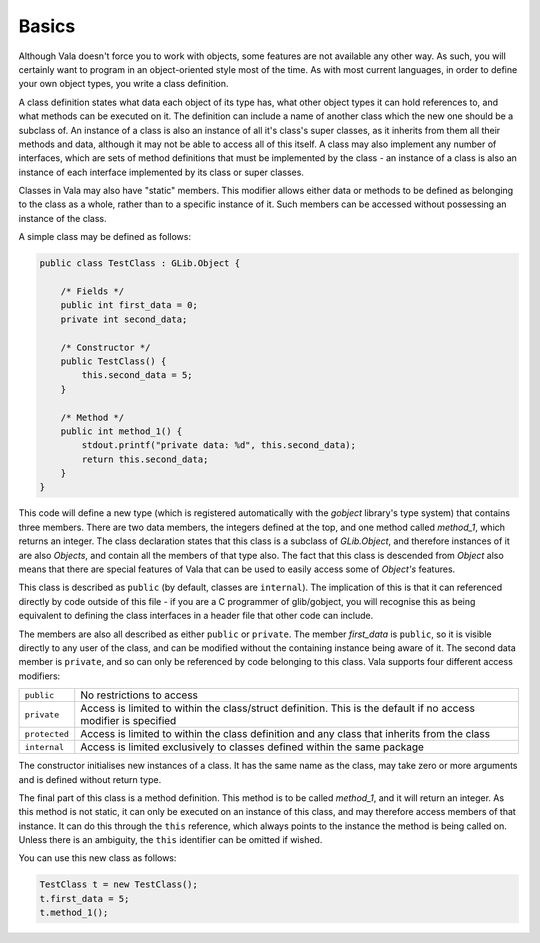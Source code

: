 Basics
======

Although Vala doesn't force you to work with objects, some features are not available any other way. As such, you will certainly want to program in an object-oriented style most of the time. As with most current languages, in order to define your own object types, you write a class definition.

A class definition states what data each object of its type has, what other object types it can hold references to, and what methods can be executed on it.  The definition can include a name of another class which the new one should be a subclass of.  An instance of a class is also an instance of all it's class's super classes, as it inherits from them all their methods and data, although it may not be able to access all of this itself.  A class may also implement any number of interfaces, which are sets of method definitions that must be implemented by the class - an instance of a class is also an instance of each interface implemented by its class or super classes.

Classes in Vala may also have "static" members.  This modifier allows either data or methods to be defined as belonging to the class as a whole, rather than to a specific instance of it.  Such members can be accessed without possessing an instance of the class.

A simple class may be defined as follows:

.. code-block:: vala

   public class TestClass : GLib.Object {

       /* Fields */
       public int first_data = 0;
       private int second_data;

       /* Constructor */
       public TestClass() {
           this.second_data = 5;
       }

       /* Method */
       public int method_1() {
           stdout.printf("private data: %d", this.second_data);
           return this.second_data;
       }
   }

This code will define a new type (which is registered automatically with the *gobject* library's type system) that contains three members. There are two data members, the integers defined at the top, and one method called *method_1*, which returns an integer. The class declaration states that this class is a subclass of *GLib.Object*, and therefore instances of it are also *Objects*, and contain all the members of that type also. The fact that this class is descended from *Object* also means that there are special features of Vala that can be used to easily access some of *Object's* features.

This class is described as ``public`` (by default, classes are ``internal``). The implication of this is that it can referenced directly by code outside of this file - if you are a C programmer of glib/gobject, you will recognise this as being equivalent to defining the class interfaces in a header file that other code can include.

The members are also all described as either ``public`` or ``private``. The member *first_data* is ``public``, so it is visible directly to any user of the class, and can be modified without the containing instance being aware of it. The second data member is ``private``, and so can only be referenced by code belonging to this class. Vala supports four different access modifiers:

+---------------+-------------------------------------------------------------+
| ``public``    | No restrictions to access                                   |
+---------------+-------------------------------------------------------------+
| ``private``   | Access is limited to within the class/struct definition.    |
|               | This is the default if no access modifier is specified      |
+---------------+-------------------------------------------------------------+
| ``protected`` | Access is limited to within the class definition and any    |
|               | class that inherits from the class                          |
+---------------+-------------------------------------------------------------+
| ``internal``  | Access is limited exclusively to classes defined within     |
|               | the same package                                            |
+---------------+-------------------------------------------------------------+

The constructor initialises new instances of a class.  It has the same name as the class, may take zero or more arguments and is defined without return type.

The final part of this class is a method definition.  This method is to be called *method_1*, and it will return an integer.  As this method is not static, it can only be executed on an instance of this class, and may therefore access members of that instance.  It can do this through the ``this`` reference, which always points to the instance the method is being called on.  Unless there is an ambiguity, the ``this`` identifier can be omitted if wished.

You can use this new class as follows:

.. code-block:: vala

   TestClass t = new TestClass();
   t.first_data = 5;
   t.method_1();

